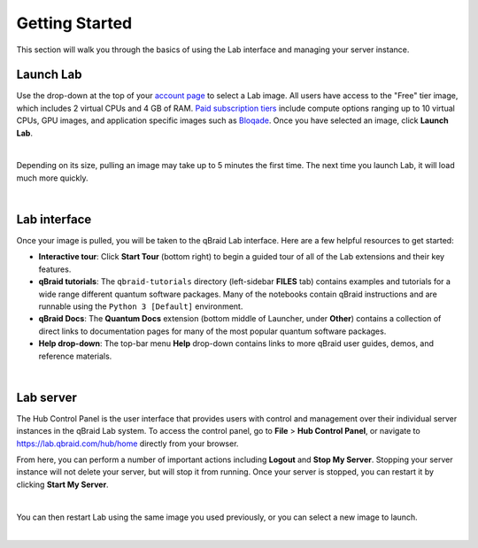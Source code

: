 .. _lab_getting_started:

Getting Started
================

This section will walk you through the basics of using the Lab interface and managing your server instance.


Launch Lab
------------

Use the drop-down at the top of your `account page <https://account.qbraid.com>`_ to select a Lab image. All users
have access to the "Free" tier image, which includes 2 virtual CPUs and 4 GB of RAM. `Paid subscription tiers <https://www.qbraid.com/products>`_
include compute options ranging up to 10 virtual CPUs, GPU images, and application specific
images such as `Bloqade <https://queracomputing.github.io/Bloqade.jl/dev/>`_. Once you have selected an image, click **Launch Lab**.


.. image:: ../_static/getting_started/launch_lab.png
    :width: 90%
    :alt: Launch Lab
    :target: javascript:void(0);
  
|

Depending on its size, pulling an image may take up to 5 minutes the first time. The next time you launch Lab, it will load much more quickly.


.. image:: ../_static/getting_started/loading.png
    :width: 90%
    :alt: Pulling Lab image
    :target: javascript:void(0);
  
|


Lab interface
--------------

Once your image is pulled, you will be taken to the qBraid Lab interface. Here are a few helpful resources to get started:

* **Interactive tour**: Click **Start Tour** (bottom right) to begin a guided tour of all of the Lab extensions and their key features.
* **qBraid tutorials**: The ``qbraid-tutorials`` directory (left-sidebar **FILES** tab) contains examples and tutorials for a wide range different quantum software packages. Many of the notebooks contain qBraid instructions and are runnable using the ``Python 3 [Default]`` environment.
* **qBraid Docs**: The **Quantum Docs** extension (bottom middle of Launcher, under **Other**) contains a collection of direct links to documentation pages for many of the most popular quantum software packages.
* **Help drop-down**: The top-bar menu **Help** drop-down contains links to more qBraid user guides, demos, and reference materials.


.. image:: ../_static/getting_started/launcher.png
    :width: 90%
    :alt: Lab interface
    :target: javascript:void(0);
  
|

Lab server
-----------

The Hub Control Panel is the user interface that provides users with control and management over their individual server instances in the qBraid Lab system.
To access the control panel, go to **File** > **Hub Control Panel**, or navigate to `<https://lab.qbraid.com/hub/home>`_ directly from your browser.

From here, you can perform a number of important actions including **Logout** and **Stop My Server**. Stopping your server instance
will not delete your server, but will stop it from running. Once your server is stopped, you can restart it by clicking **Start My Server**.

.. image:: ../_static/getting_started/hub_home.png
    :width: 70%
    :alt: Hub Control Panel server management
    :target: javascript:void(0);
  
|

You can then restart Lab using the same image you used previously, or you can select a new image to launch.

.. image:: ../_static/getting_started/hub.png
    :width: 80%
    :alt: Restart or launch new Lab instance from Hub
    :target: javascript:void(0);
  
|